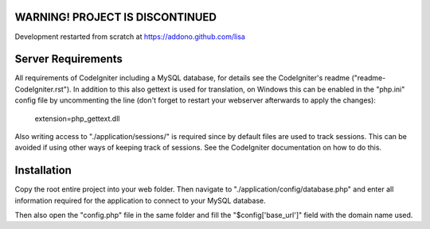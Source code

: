 ********************************
WARNING! PROJECT IS DISCONTINUED
********************************

Development restarted from scratch at https://addono.github.com/lisa

*******************
Server Requirements
*******************

All requirements of CodeIgniter including a MySQL database, for details see the CodeIgniter's readme ("readme-CodeIgniter.rst"). In addition to this also gettext is used for translation, on Windows this can be enabled in the "php.ini" config file by uncommenting the line (don't forget to restart your webserver afterwards to apply the changes):

    extension=php_gettext.dll

Also writing access to "./application/sessions/" is required since by default files are used to track sessions. This can be avoided if using other ways of keeping track of sessions. See the CodeIgniter documentation on how to do this.

************
Installation
************

Copy the root entire project into your web folder. Then navigate to "./application/config/database.php" and enter all information required for the application to connect to your MySQL database.

Then also open the "config.php" file in the same folder and fill the "$config['base_url']" field with the domain name used.
